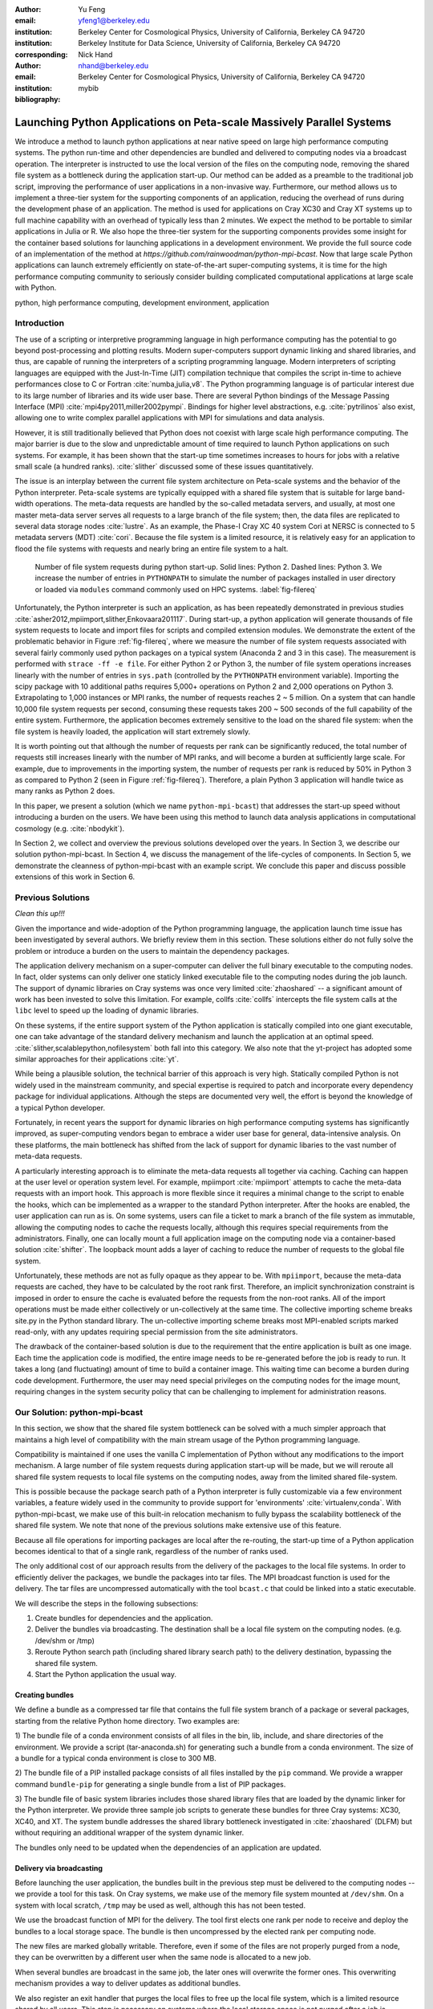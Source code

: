 
:author: Yu Feng
:email: yfeng1@berkeley.edu
:institution: Berkeley Center for Cosmological Physics, University of California, Berkeley CA 94720
:institution: Berkeley Institute for Data Science, University of California, Berkeley CA 94720
:corresponding:

:author: Nick Hand
:email: nhand@berkeley.edu
:institution: Berkeley Center for Cosmological Physics, University of California, Berkeley CA 94720


:bibliography: mybib

----------------------------------------------------------------------
Launching Python Applications on Peta-scale Massively Parallel Systems
----------------------------------------------------------------------

.. class:: abstract

    We introduce a method to launch python applications at near native speed on
    large high performance computing systems.  The python run-time and other
    dependencies are bundled and delivered to computing nodes via a broadcast
    operation. The interpreter is instructed to use the local version of the files
    on the computing node, removing the shared file system as a bottleneck during
    the application start-up.  Our method can be added as a preamble to the
    traditional job script, improving the performance of user applications in a
    non-invasive way. Furthermore, our method allows us to implement a three-tier
    system for the supporting components of an application, reducing the overhead
    of runs during the development phase of an application. The method is used for
    applications on Cray XC30 and Cray XT systems up to full machine capability
    with an overhead of typically less than 2 minutes. We expect the method to be
    portable to similar applications in Julia or R. We also hope the three-tier
    system for the supporting components provides some insight for the container
    based solutions for launching applications in a development environment. We
    provide the full source code of an implementation of the method at
    `https://github.com/rainwoodman/python-mpi-bcast`. Now that large scale
    Python applications can launch extremely efficiently on state-of-the-art
    super-computing systems, it is time for the high performance computing
    community to seriously consider building complicated computational applications
    at large scale with Python.

.. class:: keywords

   python, high performance computing, development environment, application

Introduction
------------

The use of a scripting or interpretive programming language in high performance
computing has the potential to go beyond post-processing and plotting results.
Modern super-computers support dynamic linking and shared libraries, and thus,
are capable of running the interpreters of a scripting programming language.
Modern interpreters of scripting languages are equipped with the Just-In-Time
(JIT) compilation technique that compiles the script in-time to achieve
performances close to C or Fortran :cite:`numba,julia,v8`. The Python
programming language is of particular interest due to its large number of
libraries and its wide user base. There are several Python bindings of the
Message Passing Interface (MPI) :cite:`mpi4py2011,miller2002pympi`. Bindings for
higher level abstractions, e.g. :cite:`pytrilinos` also exist, allowing one to
write complex parallel applications with MPI for simulations and data analysis. 

However, it is still traditionally believed that Python does not coexist with
large scale high performance computing. The major barrier is due to the slow
and unpredictable amount of time required to launch Python applications on such systems. 
For example, it has been shown that the start-up time sometimes increases to hours
for jobs with a relative small scale (a hundred ranks). :cite:`slither` discussed 
some of these issues quantitatively.

The issue is an interplay between the current file system architecture on
Peta-scale systems and the behavior of the Python interpreter.  Peta-scale
systems are typically equipped with a shared file system that is suitable for
large band-width operations. The meta-data requests are handled by the
so-called metadata servers, and usually, at most one master meta-data server
serves all requests to a large branch of the file system; then, the data files
are replicated to several data storage nodes :cite:`lustre`. As an example, the
Phase-I Cray XC 40 system Cori at NERSC is connected to 5 metadata servers
(MDT) :cite:`cori`. Because the file system is a limited resource, it is
relatively easy for an application to flood the file systems with requests and
nearly bring an entire file system to a halt. 

.. figure:: python-file-ops.pdf

    Number of file system requests during python start-up.
    Solid lines: Python 2.
    Dashed lines: Python 3.
    We increase the number of entries in ``PYTHONPATH`` to simulate the
    number of packages installed in user directory or loaded via ``modules``
    command commonly used on HPC systems.
    :label:`fig-filereq`

Unfortunately, the Python interpreter is such an application, as has been repeatedly
demonstrated in previous studies
:cite:`asher2012,mpiimport,slither,Enkovaara201117`. During start-up, a python
application will generate thousands of file system requests to locate and
import files for scripts and compiled extension modules. We demonstrate the
extent of the problematic behavior in Figure :ref:`fig-filereq`, where we
measure the number of file system requests associated with several fairly
commonly used python packages 
on a typical system (Anaconda 2 and 3 in this case). The measurement is performed
with ``strace -ff -e file``. For either Python 2 or
Python 3, the number of file system operations increases linearly with the
number of entries in ``sys.path`` (controlled by the ``PYTHONPATH`` environment
variable). Importing the scipy package with 10 additional paths requires 5,000+
operations on Python 2 and 2,000 operations on Python 3. Extrapolating to 1,000
instances or MPI ranks, the number of requests reaches 2 ~ 5 million. On a
system that can handle 10,000 file system requests per second, consuming these
requests takes 200 ~ 500 seconds of the full capability of the entire system.
Furthermore, the application becomes extremely sensitive to the load on the
shared file system: when the file system is heavily loaded, the application
will start extremely slowly.

It is worth pointing out that although the number of requests per rank can be
significantly reduced, the total number of requests still increases linearly
with the number of MPI ranks, and will become a burden at sufficiently large scale.
For example, due to improvements in the importing system,
the number of requests per rank is reduced by 50% in Python 3 as compared to 
Python 2 (seen in Figure :ref:`fig-filereq`).
Therefore, a plain Python 3 application will handle twice as many ranks as
Python 2 does.

In this paper, we present a solution (which we name ``python-mpi-bcast``) that
addresses the start-up speed without introducing a burden on the users. We have
been using this method to launch data analysis applications in computational
cosmology (e.g. :cite:`nbodykit`).

In Section 2, we collect and overview the previous solutions developed over the years.
In Section 3, we describe our solution python-mpi-bcast.
In Section 4, we discuss the management of the life-cycles of components.
In Section 5, we demonstrate the cleanness of python-mpi-bcast with an example script.
We conclude this paper and discuss possible extensions of this work in Section 6.

Previous Solutions
------------------
*Clean this up!!!*

Given the importance and wide-adoption of the Python programming language, the
application launch time issue has been investigated by several authors. We
briefly review them in this section. These solutions either do not fully solve
the problem or introduce a burden on the users to maintain the dependency
packages.

The application delivery mechanism on a super-computer can deliver the full
binary executable to the computing nodes. 
In fact, older systems can only deliver one staticly linked executable
file to the computing nodes during the job launch.
The support of dynamic libraries on Cray systems was once very limited :cite:`zhaoshared`
-- a significant amount of work has been invested to solve this limitation.
For example, collfs :cite:`collfs` intercepts the file system calls at the ``libc``
level to speed up the loading of dynamic libraries.

On these systems, if the entire support system of the Python application is
statically compiled into one giant executable, one can take advantage of the
standard delivery mechanism and launch the application at an optimal
speed. :cite:`slither,scalablepython,nofilesystem` both fall into this category. We also
note that the yt-project has adopted some similar approaches for their
applications :cite:`yt`.

While being a plausible solution, the technical barrier of this approach is
very high. Statically compiled Python is not widely used in the mainstream
community, and special expertise is required to patch and incorporate
every dependency package for individual applications. Although the steps are
documented very well, the effort is beyond the knowledge of a typical Python
developer.

Fortunately, in recent years the support for dynamic libraries on high performance
computing systems has significantly improved, as super-computing vendors began
to embrace a wider user base for general, data-intensive analysis. On these
platforms, the main bottleneck has shifted from the lack of support for
dynamic libaries to the vast number of meta-data requests.

A particularly interesting approach is to eliminate the meta-data requests
all together via caching. Caching can happen at the user level or operation system level.
For example, mpiimport :cite:`mpiimport` attempts to cache the meta-data
requests with an import hook.  This approach is more flexible since it requires
a minimal change to the script
to enable the hooks, which can be implemented as a wrapper to the standard
Python interpreter. After the hooks are enabled, the user application can run as
is. On some systems, users can file a ticket to mark a branch of the file system
as immutable, allowing the computing nodes to cache the requests locally, although
this requires special requirements from the administrators.
Finally, one can locally mount a full application image on the computing
node via a container-based solution :cite:`shifter`. The loopback mount adds a
layer of caching to reduce the number of requests to the global file system.


Unfortunately, these methods are not as fully opaque as they appear to be.
With ``mpiimport``, because the meta-data requests are cached, they have to be
calculated by the root rank first. Therefore, an implicit synchronization
constraint is imposed in order to ensure the cache is evaluated before the
requests from the non-root ranks.
All of the import operations must be made either collectively or un-collectively at
the same time. The collective importing scheme breaks site.py in the Python
standard library. The un-collective importing scheme breaks most MPI-enabled
scripts marked read-only, with any updates requiring special permission from the site
administrators.

The drawback of the container-based solution is due to the requirement that the entire
application is built as one image. Each time the application code is modified,
the entire image needs to be re-generated before the job is ready to run. It
takes a long (and fluctuating) amount of time to build a container image. This waiting
time can become a burden during code development.
Furthermore, the user may need special privileges on the computing nodes
for the image mount, requiring changes in the system security policy that can be
challenging to implement for administration reasons.

Our Solution: python-mpi-bcast
------------------------------
In this section, we show that the shared file system bottleneck can be solved
with a much simpler approach that maintains a high level of compatibility with
the main stream usage of the Python programming language.

Compatibility is maintained if one uses the vanilla C implementation of Python
without any modifications to the import mechanism. A large number of file
system requests during application start-up will be made, but we will reroute
all shared file system requests to local file systems on the computing nodes,
away from the limited shared file-system.

This is possible because the package search path of a Python interpreter is
fully customizable via a few environment variables, a feature widely used in
the community to provide support for 'environments' :cite:`virtualenv,conda`.
With python-mpi-bcast, we make use of this built-in relocation mechanism to
fully bypass the scalability bottleneck of the shared file system. We note that
none of the previous solutions make extensive use of this feature. 

Because all file operations for importing packages are local after the
re-routing, the start-up time of a Python application becomes identical to that
of a single rank, regardless of the number of ranks used. 

The only additional cost of our approach results from the delivery of the packages to the
local file systems. In order to efficiently deliver the packages, we bundle the
packages into tar files. The MPI broadcast function is used for the delivery.
The tar files are uncompressed automatically with the tool ``bcast.c`` that
could be linked into a static executable.

We will describe the steps in the following subsections:

1. Create bundles for dependencies and the application.
2. Deliver the bundles via broadcasting. The destination shall be a local file
   system on the computing nodes. (e.g. /dev/shm or /tmp)
3. Reroute Python search path (including shared library search path) to the
   delivery destination, bypassing the shared file system.
4. Start the Python application the usual way.

Creating bundles
++++++++++++++++

We define a bundle as a compressed tar file that contains the full file system
branch of a package or several packages, starting from the relative Python home
directory. Two examples are:

1) The bundle file of a conda environment consists of all files in the bin,
lib, include, and share directories of the environment. We provide a script
(tar-anaconda.sh) for generating such a bundle from a conda environment. The size
of a bundle for a typical conda environment is close to 300 MB.

2) The bundle file of a PIP installed package consists of all files installed by
the ``pip`` command.  We provide a wrapper
command ``bundle-pip`` for generating a single bundle from a list of PIP packages.

3) The bundle file of basic system libraries includes those shared library
files that are loaded by the dynamic linker for the Python interpreter. We
provide three sample job scripts to generate these bundles for three Cray
systems: XC30, XC40, and XT. The system bundle addresses the shared library
bottleneck investigated in :cite:`zhaoshared` (DLFM) but without requiring an
additional wrapper of the system dynamic linker.

The bundles only need to be updated when the dependencies of an application are
updated.

Delivery via broadcasting
+++++++++++++++++++++++++

Before launching the user application, the bundles built in the previous step
must be delivered to the computing nodes -- we provide a tool for this task. 
On Cray systems, we make use of the memory file
system mounted at ``/dev/shm``. On a system with local scratch, ``/tmp``
may be used as well, although this has not been tested.

We use the broadcast function of MPI for the delivery. The tool first elects
one rank per node to receive and deploy the bundles to a local storage space.
The bundle is then uncompressed by the elected rank per computing node.

The new files are marked globally writable. Therefore, even if some of the
files are not properly purged from a node, they can be overwritten by a
different user when the same node is allocated to a new job.

When several bundles are broadcast in the same job, the later ones will
overwrite the former ones. This overwriting mechanism provides a way to deliver
updates as additional bundles.

We also register an exit handler that purges the local files to free up the
local file system, which is a limited resource shared by all users. This step
is necessary on systems where the local storage space is not purged after a job
is completed.

Rerouting file system requests
++++++++++++++++++++++++++++++

.. table:: Environment Variable used in ``python-mpi-bcast`` :label:`tab-variables`

    +---------------------+----------------------------------------------------+
    | Variable            | Action                                             |
    +=====================+====================================================+
    | ``PYTHONHOME``      | Set to broadcast destination                       |
    +---------------------+----------------------------------------------------+
    | ``PYTHONPATH``      | Purge                                              |
    +---------------------+----------------------------------------------------+
    | ``PYTHONUSERBASE``  | Purge                                              |
    +---------------------+----------------------------------------------------+
    | ``LD_LIBRARY_PATH`` | Prepended by ``/lib`` of the broadcast destination |
    +---------------------+----------------------------------------------------+

We list the environment variables that are relevant to the relocation in Table
:ref:`tab-variables`. After the relocation, all of the file system requests
(meta-data and data) are rerouted to the packages in the local file system. As
a result, the start-up time of the interpreter drops to that of a single rank.

We note that the variable PYTHONUSERBASE is less well-known, documented only in the
site package, but not in the Python command-line help or man pages. If the
variable is not set, Python will search for packages from the user's home
directory ``$HOME/.local/``. Unfortunately, the home file-system is typically
the slowest one in a Peta-scale system. This directory is not part of the
application, therefore we purge this variable by setting it to an invalid
location on the local file system by setting it to the root of the
broadcast destination. We also purge PYTHONPATH in the same manner, since all
packages are located at the same place.
We note that the variable PYTHONPATH can be very long on systems where each
Python package is provided as an individual module of the ``modules`` system. This
negtively impacts the performance of launching Python applications. Figure 
:ref:`fig-filereq` clearly shows that the length of PYTHONPATH has a
huge impact on the number of file system operations that occur during start-up.

Launching the Python application
++++++++++++++++++++++++++++++++

We launch the Python application via the standard python-mpi wrapper provided
by mpi4py. We emphasize that no modifications to the python-mpi wrapper or to
the user application are needed.

It is important to be aware that Python prepends the parent directory of the
start-up script to the search path. If the start-up script of the application
resides on a shared file system, this directory will slow down the application launch. 
As an alternative, the application script (along with the full directory tree) can
also be bundled and delivered via python-mpi-bcast before the launch. This is
demonstrated in the example in Section 5, and we will discuss this case in more
detail in the next section.

On a Cray system, the Python interpreter (usually ``python-mpi``) must reside in
a location that is accessible by the job manager node, because it will be
delivered via the standard application launch process.

Three-tiers of bundles
----------------------

.. figure:: python-mpi-bcast-tiers.pdf

    Three tiers of bundles.
    The most stable component (bottom of the pyramid, Tier 1) takes the most effort to build.
    The least stable component (top of the pyramid, Tier 3), takes the least effort to bundle.
    The split into three tiers allows the developers to save time in maintaining the bundles.
    :label:`fig-tiers`

Building bundles takes time and shifts the focus of the developer from
application development to interfacing with the system. We therefore choose to
organize the components of an application into a three-tier system to minimize
the redundant efforts required to to create bundles. The three-tier system is
illustrated in Figure :ref:`fig-tiers`, and we describe the rationale and
definitions in the following sections.

Tier 1 components
+++++++++++++++++

Tier 1 components consist of the Python interpreter, standard runtime
libraries, and stable dependencies (for example, numpy, scipy, mpi4py, h5py).
On a conda based Python distribution, the Tier 1 components map to the packages
included in a conda environment. These components provide a basic Python
computing environment, take the most time to install, yet barely change during
the life-cycle of a project. Most super-computing facilities already maintain
some form of these packages with the ``modules`` system, e.g. NCSA has a
comprehensive set of Python packages :cite:`bwp`, and NERSC has the conda based
Python distribution. 

It is straightforward to create bundles of these pre-installed components. We
provide the tar-anaconda.sh script with python-mpi-bcast for creating a bundle
from a pre-installed 'modules' path. It is a good practice to create one bundle
for each 'modules' path.

Tier 2 components
+++++++++++++++++

Tier 2 components consist of unstable dependencies of the application.  These
include packages used or developed specifically for the particular application,
which are usually neither part of the conda distribution nor deployed at the
computing system by the facility. Tier 2 components update frequently during
the life-cycle of a project's allocation. 

The difference in update-frequency means that Tier 2 components should not be
bundled with the Tier 1 components. Since Tier 2 components are usually much
smaller and thus faster to bundle than Tier 1 components, bundling them
separately reduces the development cost of an application.

We provide a pip wrapper script tar-pip.sh with python-mpi-bcast to build
bundles for the Tier 2 components. A good practice is to create a single bundle
for all of the Tier 2 components with one invocation to the tar-pip.sh wrapper.

Tier 3 components
+++++++++++++++++

Tier 3 components are the application itself and other non-package
dependencies. These include the main script and files in the same directory as
the main script. The Tier 3 components change most frequently among the three
tiers during the life cycle of a project. As Tier 3 components mature, they
should be properly packaged and migrated into Tier 2.

We implement two strategies for Tier 3 components. One strategy is to leave
these files at the original location in the shared file system. In this case,
Python will prepend the parent directory of the main script to the search path,
which will does not fully bypass the shared file system. We find that the extra 
cost due to this additional search is usually small. However, when the system becomes
highly congested (an ironic example is when another user attempts to start a
large Python job without using our solution), the start-up time can observe a
significant slow down.

A consistently reliable start-up time is obtained if Tier 3 components are also bundled 
and delivered to the local file system. The location of the main script in the job
script should be modified to reflect this change. Because the Tier 3 components
are the most lightweight, typically consisting of only a few files, a good
practice is to create the bundle automatically in the job script, without
requiring the developer to manually create a bundle before every job
submission. This strategy is demonstrated in the next section with examples.

Example Scripts
---------------

Generic Cray Systems
++++++++++++++++++++

In this section, we show an example PBS/Torque job script on a Cray XC 30
system. The script demonstrates the non-invasive nature of our method. After
the bundles are built, a few extra lines are added to the job script to enable
python-mpi-bcast and deliver the three tiers of components. The user
application does not need to be specifically modified for python-mpi-bcast.
We emphasize that the job script runs in the user's security context, without
any special requirements from the facility.

.. code:: bash

    # Script without NERSC integration
    # Modify and adapt to use on a general
    # HPC system

    #! /bin/bash
    #SBATCH -n 2048
    #SBATCH -p debug

    export PBCAST=/usr/common/contrib/bccp/python-mpi-bcast

    source $PBCAST/activate.sh \
        /dev/shm/local "srun -n 1024"

    # Tier 1 : anaconda
    bcast -v $PBCAST/2.7-anaconda.tar.gz \
             $HOME/fitsio-0.9.8.tar.gz

    # Tier 2 : commonly used packages
    # e.g. installed in $PYTHONUSERBASE
    bcast-userbase

    # Tier 3 : User application
    mirror /home/mytestapp/ \
        testapp bin

    # Launch
    time srun -n 1024 python-mpi
        /dev/shm/local/bin/main.py

Integration with NERSC Facilities
+++++++++++++++++++++++++++++++++

On the NERSC systems where ``python-mpi-bcast`` was originally developed,
we also provide a default installation of ``python-mpi-bcast``
that is integrated with the ``modules`` system and the Anaconda based
Python installations. The full integration source code is hosted together
in the main python-mpi-bcast repository and can be easily adapted to
other systems.

The following script provides an example for using ``python-mpi-bcast`` in a
pre-configured system.
Note that the Python runtime environment (along with shared libraries from
the Cray Linux Environment) are automatically delivered. 
The impact on the user application is limited to
two lines in the job script: one line for enabling python-mpi-bcast 
and the other line to mirror the application to a local file system with the
``mirror`` command.

.. code:: bash

    #! /bin/bash
    #SBATCH -N 2048
    #SBATCH -p debug

    # select the Python environment
    module load python/3.4-anaconda

    # NERSC integration
    PBCAST=/usr/common/contrib/bccp/python-mpi-bcast
    source $PBCAST/nersc/activate.sh

    # Directly deliver the user application
    mirror /home/mytestapp/ \
        testapp bin

    # launch the mirrored application
    time srun -n 1024 python-mpi \
        /dev/shm/local/bin/main.py

Benchmark and Performance
-------------------------

.. figure:: cray-xc30-startup-time-hires

    Time measurements of python-mpi-bcast on Edison, a Cray XC 30 system at
    NERSC. We perform tests launching a dummy Python 2 application (that imports
    scipy) with up to 127,440 MPI ranks. The total time in the bcast job step is
    shown in circles. The two major time consuming components of bcast, the call to
    ``MPI_Bcast`` ('x') and the call to the 'tar' command, are also shown ('+'). Note
    that large jobs incur a large overhead in the job step such that the sum of
    the latter differs from the job step times. The total time of the job step that
    launches the dummy application is shown in squares. The total time of both job
    steps is shown in diamonds.
    :label:`fig-bench-edison`


.. figure:: cray-xt-startup-time-hires

    Time measurements of python-mpi-bcast on BlueWaters. a Cray XT system at
    NCSA. We perform tests launching a dummy Python 2 application (that imports
    scipy) with up to 127,440 MPI ranks. The total time in the bcast job step is
    shown in circles. The two major time consuming components of bcast, the call to
    ``MPI_Bcast`` ('x') and the call to the 'tar' command, are also shown ('+'). Note
    that large jobs incur a large overhead in the job step such that the sum of
    the latter differs from the job step times. The total time of the job step that
    launches the dummy application is shown in squares. The total time of both job
    steps is shown in diamonds. 
    :label:`fig-bench-bluewaters`


In Figure :ref:`fig-bench-edison` and :ref:`fig-bench-bluewaters`, we show the
measurement of wall clock time of python-mpi-bcast for a dummy Python 2
application on the Cray XC30 system Edison at NERSC and the Cray XT system
BlueWaters at NCSA. The dummy application imports the scipy package on all
ranks before exiting.  We point out that in the benchmark it is important to
import python packages as done in a real application, because most of the
metadata requests are to locate python scripts of packages rather than dynamic
libraries associated with extension modules. Therefore, a benchmark based on
performance of ``simulating`` dynamic libraries :cite:`pynamic` does not
properly represent the true launch time of a realistic python application. Note
that because Python 3 and Python 2 are treated the same by python-mpi-bcast, we
do not perform another set of benchmarks for Python 3. 

The job includes two steps: the first involves the statically linked bcast
program that delivers the bundles to the computing nodes (which does not
involve python), and the second launches the python application. 

The bcast step consists of two major components, a call to ``MPI_Bcast`` and a
call to ``libarchive``:cite:`libarchive` to inflate the tar ball. 
We observe that the scaling in the
``MPI_Bcast`` function is consistent with the expected :math:`O[\log N]` scaling of a
broadcast algorithm. The call to inflate the tar ball remains roughly constant,
but shows fluctuations for larger runs on the XC30 system. This is likely
because the job has hit a few nodes that are in a non-optimal state, which is a
common effect in jobs running near the capability of the system, as the
fluctuation in the large jobs correlates with an increase in the time spent in
the 'tar' stage of the bcast time step, as seen by comparing the tests with
49,152 ranks (2048 nodes), 98,304 ranks( 4096 nodes), and 127,440 ranks (5310
nodes). 

The time spent in the python application (second job step) increases slowly as
well, but the increase becomes more significant as the size of the job
approaches the capability of the system. An additional cause of the increase
can be attributed to the remaining few requests to the shared file system for
unbundled shared libraries and python configuration files that are not rerouted
(e.g. the configuration of mpi4py package is hard coded on the shared file
system). 

For jobs with less than 1024 nodes, the timing is close to 1 minute. In any
case, the largest test on Edison that employs 127,440 MPI ranks (5310 nodes),
spent 4 minutes in total for launching the application. We note that the
slightly smaller job that employs 98,304 ranks (4096 nodes) spent less than 2
minutes in total.

Conclusions
-----------

We introduce ``python-mpi-bcast``, a solution to start native Python applications
on large, high-performance computing systems.

We summarize and review a set of previous solutions developed over the years
and with varying usage in the community. Their limitations in terms
of practical usability and efficiency are discussed.

Our solution ``python-mpi-bcast`` does not suffer from any of the drawbacks of
previous solutions. Using our tool, the runtime environment of the Python
application on Peta-scale systems is fully compatible with the the mainstream
Python environment. The entire solution can be added as a preamble to a user
job script to enhance the speed and reliability of launching Python
applications on any scales, from a single rank to thousands of ranks.

Our solution makes use of the established infrastructure of the mainstream
Python community to reroute support packages of an application from the shared
file system to local file systems per node via bundles. The
solution is compatible with Python 2 and 3 at the same time.  Almost all
accesses to the shared file system are eliminated, which avoids the main bottleneck
typically encountered during the start-up stage of a Python application. 
We have performed tests up to 127,440 ranks on a Cray XC 30 system (limited by the 
available cores on the Edison system at NERSC) and on a Cray XT system BlueWaters 
at NCSA. There is no fundamental reason that the method does not scale to even 
larger jobs, given that the only non-local operation is a broadcast operation. 

We introduce a three-tier bundling system that reflects the evolutionary nature
of an application. Different components of an application are bundled
separately, reducing the preparation overhead for launching an application
during the development stage.  The three-tier system is an improvement from the
all-in-one approaches such as :cite:`slither` or :cite:`shifter`. We in fact advocate
adopting a similar system in general-purpose, images-based application
deployment infrastructure (e.g. in cloud computing). We note that a large
burden from the users can be further removed if the computing facilities
maintain the Tier 1 bundle(s) in parallel with their existing ``modules`` system.
Further integration into the job system is also possible to provide a fully
opaque user experience.

Finally, we believe that with few modifications, ``python-mpi-bcast`` can be easily
generalized to support applications written in other interpretive languages
such as Julia and R. Given that large-scale Python applications can be launched
extremely efficiently on state-of-the-art super-computing systems, it is the time
for the high-performance computing community to begin serious development of
complex computational applications at large scale with Python. The full source code
of ``python-mpi-bcast`` is hosted at https://github.com/rainwoodman/python-mpi-bcast.

**Acknowledgment**

The original purpose of this work was to improve the data analysis flow of
cosmological simulations. The work is developed on the Edison system and Cori
Phase I system at National Energy Research Super-computing Center (NERSC),
under allocations for the `Baryon Oscillation Spectroscopic Survey
(BOSS) <https://www.sdss3.org/surveys/boss.php>`_ program and the
`Berkeley Institute for Data Science
(BIDS) <http://bids.berkeley.edu>`_ program. We also performed
benchmark on the Blue Waters system at National Center for Super-computing
Applications (NCSA) as part of the NSF Peta-apps program (NSF OCI-0749212) for
the `BlueTides simulation <http://bluetides-project.org>`_.

The authors thank Zhao Zhang of Berkeley Institute of Data Science,
Fernando Perez of Berkeley Institute of Data Science,
Martin White of Berkeley Center for Cosmology,
Rollin Thomas of Lawrence Berkeley National Lab,
Aron Ahmadia of Continuum Analysis Inc., for insightful discussions over the
topic.


